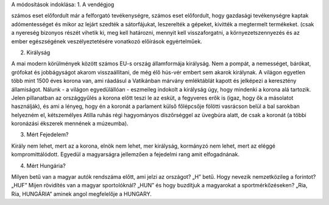 A módosítások indoklása:
1. A vendégjog 

számos eset előfordult már a felforgató tevékenységre, számos eset előfordult, hogy gazdasági tevékenységre kaptak adómentességet és mikor az lejárt szedték a sátorfájukat, leszerelték a gépeket, kivitték a megtermelt termékeket. (csak a nyereség bizonyos részét vihetik ki, meg kell határozni, mennyit kell visszaforgatni, a környezetszennyezés és az ember egészségének veszélyeztetésére vonatkozó előírások egyértelműek. 

2. Királyság

A mai modern körülmények között számos EU-s ország államformája királyság. Nem a pompát, a nemességet, bárókat, grófokat és jobbágyságot akarom visszaállítani, de még élő hús-vér embert sem akarok királynak. A világon egyetlen több mint 1500 éves korona van, ami ráadásul a Vatikánban márvány emléktáblát kapott és jelképezi a keresztény államiságot. Nálunk - a világon egyedülállóan - eszmeileg indokolt a királyság úgy, hogy mindenki a korona alá tartozik. Jelen pillanatban az országgyűlés a korona előtt teszi le az esküt, a fegyveres erők is (igaz, hogy ők a másolatot használják), és ami a lényeg, hogy én a koronát a parlament külső főlépcsője fölötti vasrácson belül a bal sarokban helyezném el, kétszemélyes Atilla ruhás régi hagyományos díszőrséggel az üvegbúra alatt, de csak a koronát (a többi koronázási ékszerek mennének a múzeumba).

3. Mért Fejedelem?

Király nem lehet, mert az a korona, elnök nem lehet, mer királyság, kormányzó nem lehet, mert az eléggé kompromittálódott. Egyedül a magyarságra jellemzően a fejedelmi rang amit elfogadnának. 

4. Mért Hungária?

Milyen betű van a magyar autók rendszáma előtt, ami jelzi az országot?      „H” betű. Hogy nevezik nemzetközileg a forintot? „HUF” Mijen rövidítés van a magyar sportolóknál? „HUN” és hogy buzdítjuk a magyarokat a sportmérkőzéseken? „Ria, Ria, HUNGÁRIA” aminek angol megfelelője a HUNGARY.

